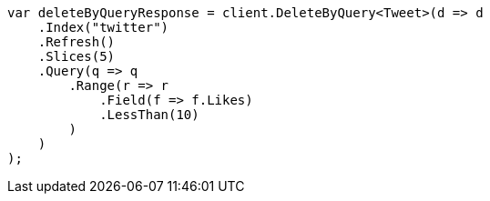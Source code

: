 // docs/delete-by-query.asciidoc:487

////
IMPORTANT NOTE
==============
This file is generated from method Line487 in https://github.com/elastic/elasticsearch-net/tree/master/src/Examples/Examples/Docs/DeleteByQueryPage.cs#L283-L320.
If you wish to submit a PR to change this example, please change the source method above
and run dotnet run -- asciidoc in the ExamplesGenerator project directory.
////

[source, csharp]
----
var deleteByQueryResponse = client.DeleteByQuery<Tweet>(d => d
    .Index("twitter")
    .Refresh()
    .Slices(5)
    .Query(q => q
        .Range(r => r
            .Field(f => f.Likes)
            .LessThan(10)
        )
    )
);
----
